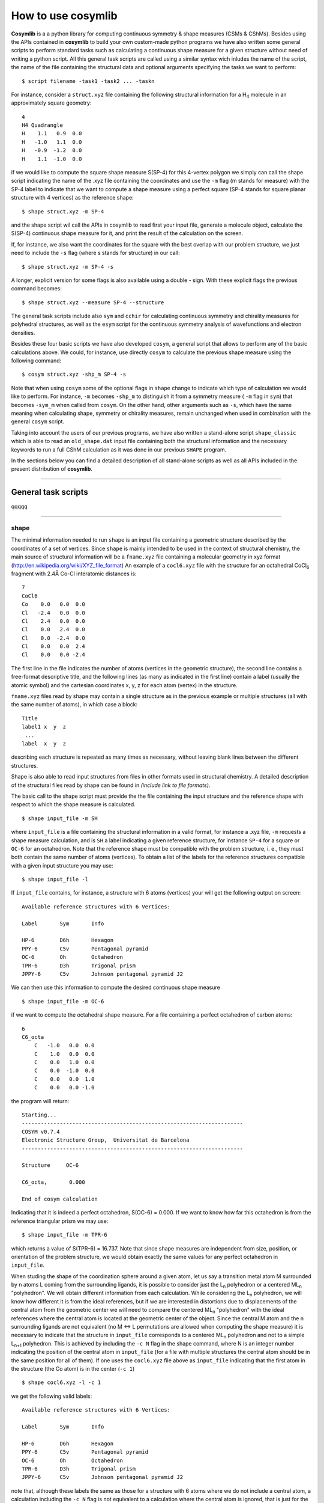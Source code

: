 .. highlight:: rst

How to use cosymlib
*******************

**Cosymlib** is a a python library for computing continuous symmetry & shape measures (CSMs & CShMs).
Besides using the APIs contained in **cosymlib** to build your own custom-made python programs we have
also written some general scripts to perform standard tasks such as calculating a continuous shape
measure for a given structure without need of writing a python script. All this general task scripts
are called using a similar syntax wich inludes the name of the script, the name of the file containing
the structural data and optional arguments specifying the tasks we want to perform::

   $ script filename -task1 -task2 ... -taskn

For instance, consider a ``struct.xyz`` file containing the following structural information
for a H\ :sub:`4`\  molecule in an approximately square geometry:

::

    4
    H4 Quadrangle
    H    1.1   0.9  0.0
    H   -1.0   1.1  0.0
    H   -0.9  -1.2  0.0
    H    1.1  -1.0  0.0

if we would like to compute the square shape measure S(SP-4) for this 4-vertex
polygon we simply can call the shape script indicating the name of the .xyz file
containing the coordinates and use the ``-m`` flag (m stands for measure) with the
SP-4 label to indicate that we want to compute a shape measure using a perfect square
(SP-4 stands for square planar structure with 4 vertices) as the reference shape::

   $ shape struct.xyz -m SP-4

and the shape script wil call the APIs in cosymlib to read first your input file, generate a
molecule object, calculate the S(SP-4) continuous shape measure for it, and print
the result of the calculation on the screen.

If, for instance, we also want the coordinates for the square with the best overlap
with our problem structure, we just need to include the ``-s`` flag (where s stands
for structure) in our call::

   $ shape struct.xyz -m SP-4 -s

A longer, explicit version for some flags is also available using a double - sign. With
these explicit flags the previous command becomes::

   $ shape struct.xyz --measure SP-4 --structure

The general task scripts include also ``sym`` and ``cchir`` for
calculating continuous symmetry and chirality measures for polyhedral structures, as well as
the ``esym`` script for the continuous symmetry analysis of wavefunctions and electron densities.

Besides these four basic scripts we have also developed ``cosym``, a general script that allows to perform
any of the basic calculations above. We could, for instance, use directly ``cosym`` to calculate the previous
shape measure using the following command::

$ cosym struct.xyz -shp_m SP-4 -s

Note that when using ``cosym`` some of the optional flags in ``shape`` change to indicate which type
of calculation we would like to perform. For instance, ``-m`` becomes ``-shp_m`` to distinguish it from a
symmetry measure ( ``-m`` flag in ``sym``) that becomes ``-sym_m`` when called from ``cosym``.
On the other hand, other arguments such as ``-s``, which have the same meaning when calculating
shape, symmetry or chirality measures, remain unchanged when used in combination with the
general ``cosym`` script.

Taking into account the users of our previous programs, we have also written a stand-alone script
``shape_classic`` which is able to read an ``old_shape.dat`` input file containing both
the structural information and the necessary keywords to run a full CShM calculation as it was done
in our previous ``SHAPE`` program.

In the sections below you can find a detailed description of all stand-alone scripts as well as all APIs
included in the present distribution of **cosymlib**.

--------

General task scripts
--------------------
qqqqq

--------


shape
^^^^^
The minimal information needed to run ``shape`` is an input file containing a geometric structure
described by the coordinates of a set of vertices. Since ``shape`` is mainly intended to be used
in the context of structural chemistry, the main source of structural information will be a ``fname.xyz``
file containing a molecular geometry in xyz format (`<http://en.wikipedia.org/wiki/XYZ_file_format>`_)
An example of a ``cocl6.xyz`` file with the structure for an octahedral CoCl\ :sub:`6`\  fragment
with 2.4Å Co-Cl interatomic distances is:
::

    7
    CoCl6
    Co    0.0   0.0  0.0
    Cl   -2.4   0.0  0.0
    Cl    2.4   0.0  0.0
    Cl    0.0   2.4  0.0
    Cl    0.0  -2.4  0.0
    Cl    0.0   0.0  2.4
    Cl    0.0   0.0 -2.4

The first line in the file indicates the number of atoms (vertices in the geometric structure),
the second line contains a free-format descriptive title, and the following lines (as many as
indicated in the first line) contain a label (usually the atomic symbol) and the cartesian coordinates
x, y, z for each atom (vertex) in the structure.

``fname.xyz`` files read by shape may contain a single structure as in the previous example or
multiple structures (all with the same number of atoms), in which case a block:
::
    Title
    label1 x  y  z
     ...
    label  x  y  z

describing each structure is repeated as many times as necessary, without leaving
blank lines between the different structures.

Shape is also able to read input structures from files in other formats used in structural chemistry.
A detailed description of the structural files read by shape can be found in *(include link to
file formats)*.

The basic call to the shape script must provide the the file containing the input structure and the
reference shape with respect to which the shape measure is calculated.
::
   $ shape input_file -m SH

where ``input_file`` is a file containing the structural information in a valid format, for instance
a .xyz file, ``-m`` requests a shape measure calculation, and is ``SH`` a label indicating a given
reference structure, for instance ``SP-4`` for a square or ``OC-6`` for an octahedron. Note that
the reference shape must be compatible with the problem structure, i. e., they must both contain the
same number of atoms (vertices). To obtain a list of the labels for the reference structures compatible
with a given input structure you may use:
::

   $ shape input_file -l

If ``input_file`` contains, for instance, a structure with 6 atoms (vertices) your will get the
following output on screen:
::

    Available reference structures with 6 Vertices:

    Label       Sym       Info

    HP-6        D6h       Hexagon
    PPY-6       C5v       Pentagonal pyramid
    OC-6        Oh        Octahedron
    TPR-6       D3h       Trigonal prism
    JPPY-6      C5v       Johnson pentagonal pyramid J2

We can then use this information to compute the desired continuous shape measure
::

   $ shape input_file -m OC-6

if we want to compute the octahedral shape measure. For a file containing a perfect
octahedron of carbon atoms:
::

    6
    C6_octa
        C   -1.0   0.0  0.0
        C    1.0   0.0  0.0
        C    0.0   1.0  0.0
        C    0.0  -1.0  0.0
        C    0.0   0.0  1.0
        C    0.0   0.0 -1.0

the program will return:

::

    Starting...
    ----------------------------------------------------------------------
    COSYM v0.7.4
    Electronic Structure Group,  Universitat de Barcelona
    ----------------------------------------------------------------------

    Structure     OC-6

    C6_octa,       0.000

    End of cosym calculation

Indicating that it is indeed a perfect octahedron, S(OC-6) = 0.000. If we want to know how
far this octahedron is from the reference triangular prism we may use:
::

   $ shape input_file -m TPR-6

which returns a value of S(TPR-6) = 16.737. Note that since shape measures are
independent from size, position, or orientation of the problem structure, we would obtain
exactly the same values for any perfect octahedron in ``input_file``.

When studing the shape of the coordination sphere around a given atom, let us say a transition
metal atom M surrounded by n atoms L coming from the surrounding ligands, it is possible to consider
just the L\ :sub:`n`\  polyhedron or a centered ML\ :sub:`n`\  "polyhedron". We will obtain different
information from each calculation. While considering the L\ :sub:`n`\  polyhedron, we will know
how different it is from the ideal references, but if we are interested in distortions due to displacements
of the central atom from the geometric center we will need to compare the centered ML\ :sub:`n`\  "polyhedron"
with the ideal references where the central atom is located at the geometric center of the object.
Since the central M atom and the n surrounding ligands are not equivalent (no M <-> L permutations are
allowed when computing the shape measure) it is necessary to indicate that the structure
in ``input_file`` corresponds to a centered ML\ :sub:`n`\   polyhedron and not to a simple
L\ :sub:`n+1`\  polyhedron. This is achieved by including the ``-c N`` flag in the shape command, where
N is an integer number indicating the position of the central atom in ``input_file`` (for a file
with multiple structures the central atom should be in the same position for all of them). If one
uses the ``cocl6.xyz`` file above as ``input_file`` indicating that the first atom in the
structure (the Co atom) is in the center (``-c 1``)
::

   $ shape cocl6.xyz -l -c 1

we get the following valid labels:
::

    Available reference structures with 6 Vertices:

    Label       Sym       Info

    HP-6        D6h       Hexagon
    PPY-6       C5v       Pentagonal pyramid
    OC-6        Oh        Octahedron
    TPR-6       D3h       Trigonal prism
    JPPY-6      C5v       Johnson pentagonal pyramid J2

note that, although these labels the same as those for a structure with 6 atoms where we do
not include a central atom, a calculation including the ``-c N`` flag is not equivalent
to a calculation where the central atom is ignored, that is just for the L\ :sub:`n`\  polyhedron.
If one wants to calculate the shape measure just for the "empty" L\ :sub:`n`\  shell one
needs to prepare a different input file deleting the line corresponding to the central atom
and reducing the number of atoms by 1.

If we try omitting the ``-c N`` flag for the ``cocl6.xyz`` file we get a different result.
Using
::

   $ shape cocl6.xyz -l

we find:
::
    Available reference structures with 7 Vertices:

    Label       Sym       Info

    HP-7        D7h       Heptagon
    HPY-7       C6v       Hexagonal pyramid
    PBPY-7      D5h       Pentagonal bipyramid
    COC-7       C3v       Capped octahedron
    CTPR-7      C2v       Capped trigonal prism
    JPBPY-7     D5h       Johnson pentagonal bipyramid J13
    JETPY-7     C3v       Johnson elongated triangular pyramid J7

which are the possible reference structures for empty L\ :sub:`7`\  polyhedra, since
now the Co atom is being considered on equal foot to all other six Cl atoms, even if this
might make no sense from a chemical point of view.

To calculate the octahedral shape measure for the CoCl\ :sub:`6`\  structure contained in the
``cocl6.xyz`` file we will use::

   $ shape cocl6.xyz -c 1 -m OC-6

which will return a S(OC-6)= 0.000 value since the six Cl atoms in the structure form
a perfect octahedron with the Co atom sitting exactly in its geometric center.
Note also that, as shown in this example, the position of the ``-c N``  and
``-m OC-6`` flags, or the ``input_file`` in the call to the shape script is totally irrelevant
and any combination such as:
::
    $ shape cocl6.xyz -c 1 -m OC-6

    $ shape  -c 1 -m OC-6 cocl6.xyz

    $ shape  -m OC-6 cocl6.xyz  -c 1

will result in exactly the same CShM calculation.

Somtimes we are not just interested in the shape measure, that is, how far our problem
shape is from the ideal reference, but also we would like to have the coordinates of
the ideal reference shape with the size, position, and orientation that is closest to
our problem shape. To achieve this we just need to include the ``-s`` flag in our
call.

Let us consider a ``struct.xyz`` file containing the geometry for an approximately square
H\ :sub:`4`\  molecule.
::
    4
    H4 Quadrangle
    H    1.1   0.9  0.0
    H   -1.0   1.1  0.0
    H   -0.9  -1.2  0.0
    H    1.1  -1.0  0.0

If we want to know how far it is from having a perfectly square geometry and which
is the closest square to its actual distorted structure we may use:
::

 $ shape struct.xyz  -m SP-4 -s

which will yield:
::
    Starting...
    ----------------------------------------------------------------------
     COSYM v0.7.4
     Electronic Structure Group,  Universitat de Barcelona
    ----------------------------------------------------------------------

    Structure     SP-4

    H4,            0.520

    4
    H4
    H     1.100000    0.900000    0.000000
    H    -1.000000    1.100000    0.000000
    H    -0.900000   -1.200000    0.000000
    H     1.100000   -1.000000    0.000000
    4
    H4_SP-4
    H     1.100000    1.000000    0.000000
    H    -0.975000    0.975000    0.000000
    H    -0.950000   -1.100000    0.000000
    H     1.125000   -1.075000    0.000000

from which we find that the problem structure has an approximate square planar
geometry with a small departure from the ideal shape, S(SP-4) = 0.520, together
with the coordinates of the problem structure and its closest ideal (square)
structure, which we can use to plot the superposition of problem structure (in red)
and the ideal reference (in blue):

.. image:: quadr.png
    :height: 220 px
    :align: center

Other optional flags to control the execution of shape are:

``shape -h`` (no input file needed) returns a list of all available flags and their
use

Running ``shape`` with the ``-o file_name`` flag prints all output into the ``file_name``
file

Running ``shape`` with the ``-r`` flag prints the coordinates of the reference shape in
a file named  ``Ln.xyz`` or ``MLn.xyz`` where n is the number of vertices of the polyhedron.

The ``- info`` flag may be used to print the coordinates of the input structure

You may use ``-fixp`` to disable the minimization over the permutation of vertices while
searching for the shape measure. If you include the ``-fixp`` in your call, the minimization
will be carried out considering only the distance between the i-th vertex in the problem
structure with the i-th vertex in the reference shape. Although this option allows a
drastic reduction of the computational cost, it should be used with care since the actual
shape measure is defined for the permutation thats gives the lowest value of S. For
large structures the ``-fixp`` option will probably be the only way of obtaining a shape
measure, but this procedure is only justified for structures with small distortions from
the reference structure. Before doing the actual calculation it will be necessary to
run shape with the ``-r`` flag to print the coordinates of the reference shape and order
the vertices in the problem structure accordingly.

A quite useful flag is ``-cref filename`` that allows the user to specify a custom reference
structure in the filename file. Use this option if you want to use a reference structure
different from any of those provided by shape. To use this feature you will need to include
the ``-m custom`` flag in your call:
::

   $ shape input_file -m custom -cref filename

Besides the shorthand version of the flags described above, it is also possible to use
an explicit version by writing them preceded by a double ``--`` sign. The explicit versions
of the flags are:

+-----------------+-----------------------+
|    Short Flag   |   Explicit flag       |
+-----------------+-----------------------+
|     ``-h``      |    ``--help``         |
+-----------------+-----------------------+
|     ``-m``      |    ``--measure``      |
+-----------------+-----------------------+
|     ``-l``      |    ``--labels``       |
+-----------------+-----------------------+
|     ``-s``      |    ``--structure``    |
+-----------------+-----------------------+
|     ``-o``      |    ``--output_name``  |
+-----------------+-----------------------+
|     ``-c``      |    ``--central_atom`` |
+-----------------+-----------------------+
|     ``-r``      |    ``--references``   |
+-----------------+-----------------------+
|     ``-cref``   |    ``--custom_ref``   |
+-----------------+-----------------------+
|     ``-fixp``   | ``--fix_permutation`` |
+-----------------+-----------------------+

Sometimes, to avoid a cumbersome repetition of several flags in the call of the
shape module we may write all flags in an input file and just call shape indicating
the file with the structural input and the file with the options of the calculation.
For example, if the original call is:
::

   $ shape struct.xyz -c 1 -m OC-6 -s -o struct.out

You can create a new file called ``struct.yml`` (the name for the file
can be freely chosen and does not need to be the same as for the structure)
containing the options in YAML format (`<http://en.wikipedia.org/wiki/YAML>`_):
::

    central_atom :   1
    measure      :   OC-6
    structure    :   True
    output       :   struct.out

and then call shape just using:
::

   $ shape struct.xyz struct.yml

Note that you must use the explicit version of the flags in the ``.yml`` file. If a
flag such as ``-s`` does not need any additional argument, you must include ``True``
in the ``.yml`` file.

--------

shape_classic
^^^^^^^^^^^^^
To run ``shape_classic`` you only need an ``old_shape.dat`` input file containing both
the structural information and the necessary keywords to run a full CShM calculation as in
the old ``SHAPE`` program::

   $ shape_classic old_shape.dat

The script will perform all tasks indicated in the input file, creating the necessary output
files, normally ``old_shape.out`` and ``old_shape.tab`` with the same information as when using
our previous ``SHAPE`` program.  Follow the link below  for a pdf version of the user guide for
SHAPE ver. 2.1 where you will find all information to perform a continuous shape analysis using
this option.

:download: `SHAPE ver. 2.1 User's guide.  <User_Manual_SHAPE_v2.1.pdf>`_



--------

sym
^^^^^
qqqqq

--------

cchir
^^^^^
qqqqq

--------

esym
^^^^^^
qqqqq

--------

cosym
^^^^^
qqqqq

--------


Specific task scripts
---------------------

qqqqq

--------

shape_map
^^^^^^^^^
qqqqq

--------

Using cosymlib's APIs
---------------------

qqqqq

--------



